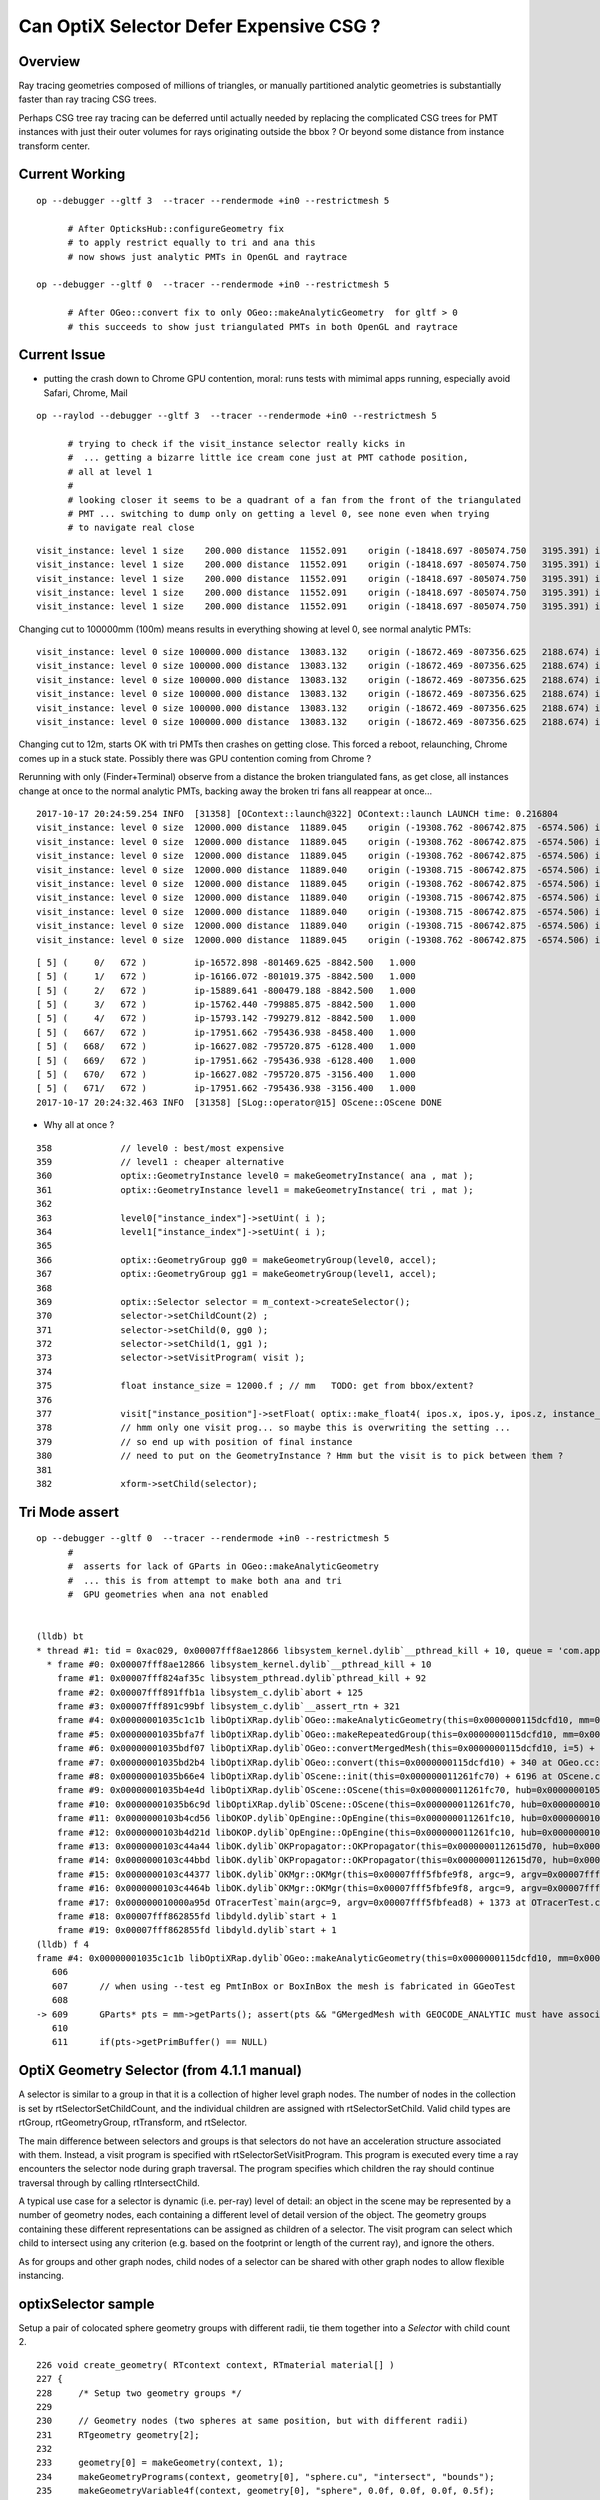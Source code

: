 Can OptiX Selector Defer Expensive CSG ?
===========================================

Overview
---------

Ray tracing geometries composed of millions of triangles, or 
manually partitioned analytic geometries is substantially faster than
ray tracing CSG trees.

Perhaps CSG tree ray tracing can be deferred until actually needed by 
replacing the complicated CSG trees for PMT instances with just their
outer volumes for rays originating outside the bbox ? Or beyond some
distance from instance transform center.


Current Working 
------------------

::


    op --debugger --gltf 3  --tracer --rendermode +in0 --restrictmesh 5
          
          # After OpticksHub::configureGeometry fix
          # to apply restrict equally to tri and ana this
          # now shows just analytic PMTs in OpenGL and raytrace

    op --debugger --gltf 0  --tracer --rendermode +in0 --restrictmesh 5
          
          # After OGeo::convert fix to only OGeo::makeAnalyticGeometry  for gltf > 0 
          # this succeeds to show just triangulated PMTs in both OpenGL and raytrace
         

Current Issue
------------------

* putting the crash down to Chrome GPU contention, moral: runs tests with mimimal apps running, 
  especially avoid Safari, Chrome, Mail

::

    op --raylod --debugger --gltf 3  --tracer --rendermode +in0 --restrictmesh 5

          # trying to check if the visit_instance selector really kicks in 
          #  ... getting a bizarre little ice cream cone just at PMT cathode position, 
          # all at level 1
          #
          # looking closer it seems to be a quadrant of a fan from the front of the triangulated
          # PMT ... switching to dump only on getting a level 0, see none even when trying 
          # to navigate real close 


::

    visit_instance: level 1 size    200.000 distance  11552.091    origin (-18418.697 -805074.750   3195.391) instance_position (-17951.662 -795436.938  -3156.400    200.000)  
    visit_instance: level 1 size    200.000 distance  11552.091    origin (-18418.697 -805074.750   3195.391) instance_position (-17951.662 -795436.938  -3156.400    200.000)  
    visit_instance: level 1 size    200.000 distance  11552.091    origin (-18418.697 -805074.750   3195.391) instance_position (-17951.662 -795436.938  -3156.400    200.000)  
    visit_instance: level 1 size    200.000 distance  11552.091    origin (-18418.697 -805074.750   3195.391) instance_position (-17951.662 -795436.938  -3156.400    200.000)  
    visit_instance: level 1 size    200.000 distance  11552.091    origin (-18418.697 -805074.750   3195.391) instance_position (-17951.662 -795436.938  -3156.400    200.000)  


Changing cut to 100000mm (100m) means results in everything showing at level 0, see normal analytic PMTs::

    visit_instance: level 0 size 100000.000 distance  13083.132    origin (-18672.469 -807356.625   2188.674) instance_position (-17951.662 -795436.938  -3156.400 100000.000)  
    visit_instance: level 0 size 100000.000 distance  13083.132    origin (-18672.469 -807356.625   2188.674) instance_position (-17951.662 -795436.938  -3156.400 100000.000)  
    visit_instance: level 0 size 100000.000 distance  13083.132    origin (-18672.469 -807356.625   2188.674) instance_position (-17951.662 -795436.938  -3156.400 100000.000)  
    visit_instance: level 0 size 100000.000 distance  13083.132    origin (-18672.469 -807356.625   2188.674) instance_position (-17951.662 -795436.938  -3156.400 100000.000)  
    visit_instance: level 0 size 100000.000 distance  13083.132    origin (-18672.469 -807356.625   2188.674) instance_position (-17951.662 -795436.938  -3156.400 100000.000)  
    visit_instance: level 0 size 100000.000 distance  13083.132    origin (-18672.469 -807356.625   2188.674) instance_position (-17951.662 -795436.938  -3156.400 100000.000)  


Changing cut to 12m, starts OK with tri PMTs then crashes on getting close.  This forced a reboot, relaunching, Chrome comes up in a stuck state. 
Possibly there was GPU contention coming from Chrome ?

Rerunning with only (Finder+Terminal) observe from a distance the broken triangulated fans, as get close, all instances change at once to the 
normal analytic PMTs, backing away the broken tri fans all reappear at once...


::

    2017-10-17 20:24:59.254 INFO  [31358] [OContext::launch@322] OContext::launch LAUNCH time: 0.216804
    visit_instance: level 0 size  12000.000 distance  11889.045    origin (-19308.762 -806742.875  -6574.506) instance_position (-17951.662 -795436.938  -3156.400  12000.000)  
    visit_instance: level 0 size  12000.000 distance  11889.045    origin (-19308.762 -806742.875  -6574.506) instance_position (-17951.662 -795436.938  -3156.400  12000.000)  
    visit_instance: level 0 size  12000.000 distance  11889.045    origin (-19308.762 -806742.875  -6574.506) instance_position (-17951.662 -795436.938  -3156.400  12000.000)  
    visit_instance: level 0 size  12000.000 distance  11889.040    origin (-19308.715 -806742.875  -6574.506) instance_position (-17951.662 -795436.938  -3156.400  12000.000)  
    visit_instance: level 0 size  12000.000 distance  11889.045    origin (-19308.762 -806742.875  -6574.506) instance_position (-17951.662 -795436.938  -3156.400  12000.000)  
    visit_instance: level 0 size  12000.000 distance  11889.040    origin (-19308.715 -806742.875  -6574.506) instance_position (-17951.662 -795436.938  -3156.400  12000.000)  
    visit_instance: level 0 size  12000.000 distance  11889.040    origin (-19308.715 -806742.875  -6574.506) instance_position (-17951.662 -795436.938  -3156.400  12000.000)  
    visit_instance: level 0 size  12000.000 distance  11889.040    origin (-19308.715 -806742.875  -6574.506) instance_position (-17951.662 -795436.938  -3156.400  12000.000)  
    visit_instance: level 0 size  12000.000 distance  11889.045    origin (-19308.762 -806742.875  -6574.506) instance_position (-17951.662 -795436.938  -3156.400  12000.000)  

::

    [ 5] (     0/   672 )         ip-16572.898 -801469.625 -8842.500   1.000 
    [ 5] (     1/   672 )         ip-16166.072 -801019.375 -8842.500   1.000 
    [ 5] (     2/   672 )         ip-15889.641 -800479.188 -8842.500   1.000 
    [ 5] (     3/   672 )         ip-15762.440 -799885.875 -8842.500   1.000 
    [ 5] (     4/   672 )         ip-15793.142 -799279.812 -8842.500   1.000 
    [ 5] (   667/   672 )         ip-17951.662 -795436.938 -8458.400   1.000 
    [ 5] (   668/   672 )         ip-16627.082 -795720.875 -6128.400   1.000 
    [ 5] (   669/   672 )         ip-17951.662 -795436.938 -6128.400   1.000 
    [ 5] (   670/   672 )         ip-16627.082 -795720.875 -3156.400   1.000 
    [ 5] (   671/   672 )         ip-17951.662 -795436.938 -3156.400   1.000 
    2017-10-17 20:24:32.463 INFO  [31358] [SLog::operator@15] OScene::OScene DONE




* Why all at once ?

::

    358             // level0 : best/most expensive 
    359             // level1 : cheaper alternative
    360             optix::GeometryInstance level0 = makeGeometryInstance( ana , mat );
    361             optix::GeometryInstance level1 = makeGeometryInstance( tri , mat );
    362 
    363             level0["instance_index"]->setUint( i );
    364             level1["instance_index"]->setUint( i );
    365 
    366             optix::GeometryGroup gg0 = makeGeometryGroup(level0, accel);
    367             optix::GeometryGroup gg1 = makeGeometryGroup(level1, accel);
    368 
    369             optix::Selector selector = m_context->createSelector();
    370             selector->setChildCount(2) ;
    371             selector->setChild(0, gg0 );
    372             selector->setChild(1, gg1 );
    373             selector->setVisitProgram( visit );
    374 
    375             float instance_size = 12000.f ; // mm   TODO: get from bbox/extent? 
    376 
    377             visit["instance_position"]->setFloat( optix::make_float4( ipos.x, ipos.y, ipos.z, instance_size ));
    378             // hmm only one visit prog... so maybe this is overwriting the setting ... 
    379             // so end up with position of final instance 
    380             // need to put on the GeometryInstance ? Hmm but the visit is to pick between them ?
    381 
    382             xform->setChild(selector);





Tri Mode assert
--------------------

::


    op --debugger --gltf 0  --tracer --rendermode +in0 --restrictmesh 5
          #
          #  asserts for lack of GParts in OGeo::makeAnalyticGeometry 
          #  ... this is from attempt to make both ana and tri 
          #  GPU geometries when ana not enabled 


    (lldb) bt
    * thread #1: tid = 0xac029, 0x00007fff8ae12866 libsystem_kernel.dylib`__pthread_kill + 10, queue = 'com.apple.main-thread', stop reason = signal SIGABRT
      * frame #0: 0x00007fff8ae12866 libsystem_kernel.dylib`__pthread_kill + 10
        frame #1: 0x00007fff824af35c libsystem_pthread.dylib`pthread_kill + 92
        frame #2: 0x00007fff891ffb1a libsystem_c.dylib`abort + 125
        frame #3: 0x00007fff891c99bf libsystem_c.dylib`__assert_rtn + 321
        frame #4: 0x00000001035c1c1b libOptiXRap.dylib`OGeo::makeAnalyticGeometry(this=0x0000000115dcfd10, mm=0x000000010781b200) + 571 at OGeo.cc:609
        frame #5: 0x00000001035bfa7f libOptiXRap.dylib`OGeo::makeRepeatedGroup(this=0x0000000115dcfd10, mm=0x000000010781b200, lod=false) + 1439 at OGeo.cc:299
        frame #6: 0x00000001035bdf07 libOptiXRap.dylib`OGeo::convertMergedMesh(this=0x0000000115dcfd10, i=5) + 1671 at OGeo.cc:250
        frame #7: 0x00000001035bd2b4 libOptiXRap.dylib`OGeo::convert(this=0x0000000115dcfd10) + 340 at OGeo.cc:178
        frame #8: 0x00000001035b66e4 libOptiXRap.dylib`OScene::init(this=0x000000011261fc70) + 6196 at OScene.cc:163
        frame #9: 0x00000001035b4e4d libOptiXRap.dylib`OScene::OScene(this=0x000000011261fc70, hub=0x0000000105e00180) + 317 at OScene.cc:85
        frame #10: 0x00000001035b6c9d libOptiXRap.dylib`OScene::OScene(this=0x000000011261fc70, hub=0x0000000105e00180) + 29 at OScene.cc:87
        frame #11: 0x0000000103b4cd56 libOKOP.dylib`OpEngine::OpEngine(this=0x000000011261fc10, hub=0x0000000105e00180) + 182 at OpEngine.cc:43
        frame #12: 0x0000000103b4d21d libOKOP.dylib`OpEngine::OpEngine(this=0x000000011261fc10, hub=0x0000000105e00180) + 29 at OpEngine.cc:55
        frame #13: 0x0000000103c44a44 libOK.dylib`OKPropagator::OKPropagator(this=0x0000000112615d70, hub=0x0000000105e00180, idx=0x00000001095e2700, viz=0x00000001095e5b20) + 196 at OKPropagator.cc:44
        frame #14: 0x0000000103c44bbd libOK.dylib`OKPropagator::OKPropagator(this=0x0000000112615d70, hub=0x0000000105e00180, idx=0x00000001095e2700, viz=0x00000001095e5b20) + 45 at OKPropagator.cc:52
        frame #15: 0x0000000103c44377 libOK.dylib`OKMgr::OKMgr(this=0x00007fff5fbfe9f8, argc=9, argv=0x00007fff5fbfead8, argforced=0x000000010001580d) + 663 at OKMgr.cc:43
        frame #16: 0x0000000103c4464b libOK.dylib`OKMgr::OKMgr(this=0x00007fff5fbfe9f8, argc=9, argv=0x00007fff5fbfead8, argforced=0x000000010001580d) + 43 at OKMgr.cc:49
        frame #17: 0x000000010000a95d OTracerTest`main(argc=9, argv=0x00007fff5fbfead8) + 1373 at OTracerTest.cc:64
        frame #18: 0x00007fff862855fd libdyld.dylib`start + 1
        frame #19: 0x00007fff862855fd libdyld.dylib`start + 1
    (lldb) f 4
    frame #4: 0x00000001035c1c1b libOptiXRap.dylib`OGeo::makeAnalyticGeometry(this=0x0000000115dcfd10, mm=0x000000010781b200) + 571 at OGeo.cc:609
       606  
       607      // when using --test eg PmtInBox or BoxInBox the mesh is fabricated in GGeoTest
       608  
    -> 609      GParts* pts = mm->getParts(); assert(pts && "GMergedMesh with GEOCODE_ANALYTIC must have associated GParts, see GGeo::modifyGeometry "); 
       610  
       611      if(pts->getPrimBuffer() == NULL)




 

OptiX Geometry Selector (from 4.1.1 manual)
---------------------------------------------

A selector is similar to a group in that it is a collection of higher level
graph nodes. The number of nodes in the collection is set by
rtSelectorSetChildCount, and the individual children are assigned with
rtSelectorSetChild. Valid child types are rtGroup, rtGeometryGroup,
rtTransform, and rtSelector.

The main difference between selectors and groups is that selectors do not have
an acceleration structure associated with them. Instead, a visit program is
specified with rtSelectorSetVisitProgram. This program is executed every time a
ray encounters the selector node during graph traversal. The program specifies
which children the ray should continue traversal through by calling
rtIntersectChild.

A typical use case for a selector is dynamic (i.e. per-ray) level of detail: an
object in the scene may be represented by a number of geometry nodes, each
containing a different level of detail version of the object. The geometry
groups containing these different representations can be assigned as children
of a selector. The visit program can select which child to intersect using any
criterion (e.g. based on the footprint or length of the current ray), and
ignore the others.

As for groups and other graph nodes, child nodes of a selector can be shared
with other graph nodes to allow flexible instancing.


optixSelector sample
----------------------

Setup a pair of colocated sphere geometry groups with different radii, tie them together 
into a *Selector* with child count 2.

::

    226 void create_geometry( RTcontext context, RTmaterial material[] )
    227 {
    228     /* Setup two geometry groups */
    229 
    230     // Geometry nodes (two spheres at same position, but with different radii)
    231     RTgeometry geometry[2];
    232 
    233     geometry[0] = makeGeometry(context, 1);
    234     makeGeometryPrograms(context, geometry[0], "sphere.cu", "intersect", "bounds");
    235     makeGeometryVariable4f(context, geometry[0], "sphere", 0.0f, 0.0f, 0.0f, 0.5f);
    236 
    237     geometry[1] = makeGeometry(context, 1);
    238     makeGeometryPrograms(context, geometry[1], "sphere.cu", "intersect", "bounds");
    239     makeGeometryVariable4f(context, geometry[1], "sphere", 0.0f, 0.0f, 0.0f, 1.0f);
    240 
    241     // Geometry instance nodes
    242     RTgeometryinstance instance[2];
    243     instance[0] = makeGeometryInstance( context, geometry[0], material[0] );
    244     instance[1] = makeGeometryInstance( context, geometry[1], material[1] );
    245 
    246     // Accelerations nodes
    247     RTacceleration acceleration[2];
    248     acceleration[0] = makeAcceleration( context, "NoAccel" );
    249     acceleration[1] = makeAcceleration( context, "NoAccel" );
    250 
    251     // Geometry group nodes
    252     RTgeometrygroup group[2];
    253     group[0] = makeGeometryGroup( context, instance[0], acceleration[0] );
    254     group[1] = makeGeometryGroup( context, instance[1], acceleration[1] );
    255 
    256     /* Setup selector as top objects */
    257 
    258     // Init selector node
    259     RTselector selector;
    260     RTprogram  stor_visit_program;
    261     RT_CHECK_ERROR( rtSelectorCreate(context,&selector) );
    262     RT_CHECK_ERROR( rtProgramCreateFromPTXFile(context,ptxpath("selector_example.cu").c_str(),"visit",&stor_visit_program) );
    263     RT_CHECK_ERROR( rtSelectorSetVisitProgram(selector,stor_visit_program) );
    264     RT_CHECK_ERROR( rtSelectorSetChildCount(selector,2) );
    265     RT_CHECK_ERROR( rtSelectorSetChild(selector, 0, group[0]) );
    266     RT_CHECK_ERROR( rtSelectorSetChild(selector, 1, group[1]) );
    267 
    268     // Attach selector to context as top object
    269     RTvariable var_group;
    270     RT_CHECK_ERROR( rtContextDeclareVariable(context,"top_object",&var_group) );
    271     RT_CHECK_ERROR( rtVariableSetObject(var_group, selector) );
    272 }





Pick which geometry group to show based on ray direction::

     29 #include <optix.h>
     30 #include <optixu/optixu_math_namespace.h>
     31 
     32 using namespace optix;
     33 
     34 rtDeclareVariable(optix::Ray, ray, rtCurrentRay, );
     35 
     36 RT_PROGRAM void visit()
     37 {
     38   unsigned int index = (unsigned int)( ray.direction.y < 0.0f );
     39   rtIntersectChild( index );
     40 }



Hmm not clear how to structure 
----------------------------------


Looks like will need a separate selector for every instance... for instance identity::

      Selector
          GeometryGroup 
               GeometryInstance(Geometry,Material)
               Acceleration
          GeometryGroup 
               GeometryInstance(Geometry,Material)
               Acceleration


Rules
~~~~~~~

* Group contains : rtGroup, rtGeometryGroup, rtTransform, or rtSelector
* Transform houses single child : rtGroup, rtGeometryGroup, rtTransform, or rtSelector   (NB not GeometryInstance)
* GeometryGroup is a container for an arbitrary number of geometry instances, and must be assigned an Acceleration
* Selector contains : rtGroup, rtGeometryGroup, rtTransform, and rtSelector


Where to put Selector ? 
~~~~~~~~~~~~~~~~~~~~~~~~~~

Given that the same gmm is used for all pergi... 
it would seem most appropriate to arrange the selector in common also, 
as all instances have the same simplified version of their geometry too..
BUT: selector needs to house 


How to form a simplified analytic instance ?
~~~~~~~~~~~~~~~~~~~~~~~~~~~~~~~~~~~~~~~~~~~~~~


How to select ?
~~~~~~~~~~~~~~~~~

Just like the OpenGL LOD : the level-of-detail decision needs access to: 

* instance position  (could get this using rtGetTransform, BUT tis known already in OGeo so set as visit program attribute)
* instance "size" 

When distance from ray.origin to instance (transform center) exceeds instance size
can select just the outer ?  



Program Variable Transformation
~~~~~~~~~~~~~~~~~~~~~~~~~~~~~~~~~~~~

From the visit program, ray.origin appears to be in object space ? But instance position is in World space.

::

    visit_instance 1  ray.origin (   152.681    541.562    167.953)  instance_position (-17951.658 -795436.938  -3156.400      1.000)  
    visit_instance 1  ray.origin (   152.681    541.562    167.953)  instance_position (-17951.658 -795436.938  -3156.400      1.000)  
    visit_instance 1  ray.origin (   152.681    541.562    167.953)  instance_position (-17951.658 -795436.938  -3156.400      1.000)  
    visit_instance 1  ray.origin (   152.681    541.562    167.953)  instance_position (-17951.658 -795436.938  -3156.400      1.000)  
    visit_instance 1  ray.origin (   152.681    541.562    167.953)  instance_position (-17951.658 -795436.938  -3156.400      1.000)  
    visit_instance 1  ray.origin (   152.681    541.562    167.953)  instance_position (-17951.658 -795436.938  -3156.400      1.000)  
    visit_instance 1  ray.origin (   152.681    541.562    167.953)  instance_position (-17951.658 -795436.938  -3156.400      1.000)  
    visit_instance 1  ray.origin (   152.681    541.562    167.953)  instance_position (-17951.658 -795436.938  -3156.400      1.000)  
    visit_instance 1  ray.origin (   152.681    541.562    167.953)  instance_position (-17951.658 -795436.938  -3156.400      1.000)  
    visit_instance 1  ray.origin (   152.681    541.562    167.953)  instance_position (-17951.658 -795436.938  -3156.400      1.000)  





Recall that rays have a projective transformation applied to them upon encountering Transform nodes during traversal. 
The transformed ray is said to be in object space, while the original ray is said to be in world space.
Programs with access to the rtCurrentRay semantic operate in the spaces summarized in Table 7:

Table 7 Space of rtCurrentRay for Each Program Type

===============  =============
Program           Space
===============  =============
Ray Generation    World
Closest Hit       World
Any Hit           Object
Miss              World
Intersection      Object
Visit             Object
===============  =============

To facilitate transforming variables from one space to another, OptiX’s CUDA C API provides a set of functions::

   ￼__device__ float3 rtTransformPoint(  RTtransformkind kind, const float3& p )
    __device__ float3 rtTransformVector( RTtransformkind kind, const float3& v ) 
    __device__ float3 rtTransformNormal( RTtransformkind kind, const float3& n )
    __device__ void rtGetTransform( RTtransformkind kind, float matrix[16] )

The first three functions transform a float3, interpreted as a point, vector,
or normal vector, from object to world space or vice versa depending on the
value of a RTtransformkind flag passed as an argument. rtGetTransform returns
the four-by-four matrix representing the current transformation from object to
world space (or vice versa depending on the RTtransformkind argument). For best
performance, use the rtTransform functions rather than performing your own
explicit matrix multiplication with the result of rtGetTransform.

A common use case of variable transformation occurs when interpreting
attributes passed from the intersection program to the closest hit program.
Intersection programs often produce attributes, such as normal vectors, in
object space. Should a closest hit program wish to consume that attribute, it
often must transform the attribute from object space to world space:

::

    float3 n = rtTransformNormal( RT_OBJECT_TO_WORLD, normal );



After apply the transform get into ballpark::

    visit_instance 1  ray.origin (-20419.215 -799359.688  -6529.901)  instance_position (-17951.658 -795436.938  -3156.400      1.000)  
    visit_instance 1  ray.origin (-20419.215 -799359.688  -6529.901)  instance_position (-17951.658 -795436.938  -3156.400      1.000)  
    visit_instance 1  ray.origin (-20419.215 -799359.688  -6529.901)  instance_position (-17951.658 -795436.938  -3156.400      1.000)  
    visit_instance 1  ray.origin (-20419.215 -799359.688  -6529.901)  instance_position (-17951.658 -795436.938  -3156.400      1.000)  
    visit_instance 1  ray.origin (-20419.215 -799359.688  -6529.901)  instance_position (-17951.658 -795436.938  -3156.400      1.000)  
    visit_instance 1  ray.origin (-20419.215 -799359.688  -6529.901)  instance_position (-17951.658 -795436.938  -3156.400      1.000)  
    visit_instance 1  ray.origin (-20419.215 -799359.688  -6529.901)  instance_position (-17951.658 -795436.938  -3156.400      1.000)  
    visit_instance 1  ray.origin (-20419.215 -799359.688  -6529.901)  instance_position (-17951.658 -795436.938  -3156.400      1.000)  
    visit_instance 1  ray.origin (-20419.215 -799359.688  -6529.901)  instance_position (-17951.658 -795436.938  -3156.400      1.000)  





Attempt to test with selector between the analytic and triangulated geometry
~~~~~~~~~~~~~~~~~~~~~~~~~~~~~~~~~~~~~~~~~~~~~~~~~~~~~~~~~~~~~~~~~~~~~~~~~~~~~~~

* got slow OGeo convert, and GPU mem limit when tried making geo for each instance


* need to arrange a view with just instances to check the --raylod, 
  restrictmesh seems not to do it ?


::

    op --raylod --debugger --gltf 3  --tracer

    op --raylod --debugger --gltf 3  --tracer --restrictmesh 5




    op --debugger --gltf 3  --tracer --rendermode +in0,+in1,+in2,+in3,+in4,+in5

    op --debugger --gltf 3  --tracer --rendermode +in3
          # just PMTs in OpenGL, raytrace full geo (analytic)

    op --debugger --gltf 3  --tracer --rendermode +in3 --restrictmesh 3
          # OpenGL disappeared, raytrace still full geo (analytic)


ISSUE : ana + tri ggeolib with inconsistent settings 
------------------------------------------------------


* regularize in OpticksHub::configureGeometryTriAna



::

    2017-10-17 15:44:53.647 INFO  [640131] [GGeoLib::dump@299] GGeoLib TRIANGULATED  numMergedMesh 6 ptr 0x105e3eca0
    mm i   0 geocode   K      SKIP        numSolids      12230 numFaces      403712 numITransforms           1 numITransforms*numSolids       12230
    mm i   1 geocode   K      SKIP  EMPTY numSolids          1 numFaces           0 numITransforms        1792 numITransforms*numSolids        1792
    mm i   2 geocode   K      SKIP        numSolids          1 numFaces          12 numITransforms         864 numITransforms*numSolids         864
    mm i   3 geocode   K      SKIP        numSolids          1 numFaces          12 numITransforms         864 numITransforms*numSolids         864
    mm i   4 geocode   K      SKIP        numSolids          1 numFaces          12 numITransforms         864 numITransforms*numSolids         864
    mm i   5 geocode   T                  numSolids          5 numFaces        2928 numITransforms         672 numITransforms*numSolids        3360
     num_total_volumes 12230 num_instanced_volumes 7744 num_global_volumes 4486


    2017-10-17 15:44:53.829 INFO  [640131] [GGeoLib::dump@299] GGeoLib ANALYTIC  numMergedMesh 6 ptr 0x108413550
    mm i   0 geocode   A                  numSolids      12230 numFaces      403712 numITransforms           1 numITransforms*numSolids       12230
    mm i   1 geocode   A            EMPTY numSolids          1 numFaces           0 numITransforms        1792 numITransforms*numSolids        1792
    mm i   2 geocode   A                  numSolids          1 numFaces          12 numITransforms         864 numITransforms*numSolids         864
    mm i   3 geocode   A                  numSolids          1 numFaces          12 numITransforms         864 numITransforms*numSolids         864
    mm i   4 geocode   A                  numSolids          1 numFaces          12 numITransforms         864 numITransforms*numSolids         864
    mm i   5 geocode   A                  numSolids          5 numFaces        2928 numITransforms         672 numITransforms*numSolids        3360
     num_total_volumes 12230 num_instanced_volumes 7744 num_global_volumes 4486



::


    248 void OpticksViz::uploadGeometry()
    249 {
    250     NPY<unsigned char>* colors = m_hub->getColorBuffer();
    251 
    252     m_scene->uploadColorBuffer( colors );  //     oglrap-/Colors preps texture, available to shaders as "uniform sampler1D Colors"
    253 
    254     LOG(info) << m_ok->description();
    255 
    256     m_composition->setTimeDomain(        m_ok->getTimeDomain() );
    257     m_composition->setDomainCenterExtent(m_ok->getSpaceDomain());
    258 
    259     m_scene->setGeometry(m_hub->getGeoLib());
    260 
    261     m_scene->uploadGeometry();
    262 
    263 
    264     m_hub->setupCompositionTargetting();
    265 
    266 }


    342 GGeoLib* OpticksHub::getGeoLib()
    343 {
    344     return m_ggeo->getGeoLib() ;
    345 }
    346 

    471 GGeoLib* GGeo::getGeoLib()
    472 {
    473     return m_geolib ;
    474 }



OScene::

    124     //m_ggeo = m_hub->getGGeo();
    125     m_ggeo = m_hub->getGGeoBase();
    126 
    127     LOG(info) << "OScene::init"
    128               << " ggeobase identifier : " << m_ggeo->getIdentifier()
    129               ;
    130 
    131 
    132     m_geolib = m_ggeo->getGeoLib();
    133 



gltf switch::

    350 GGeoBase* OpticksHub::getGGeoBase()
    351 {
    352    // analytic switch 
    353 
    354     GGeoBase* ggb = m_gltf ? dynamic_cast<GGeoBase*>(m_gscene) : dynamic_cast<GGeoBase*>(m_ggeo) ;
    355     LOG(info) << "OpticksHub::getGGeoBase"
    356               << " analytic switch  "
    357               << " m_gltf " << m_gltf
    358               << " ggb " << ( ggb ? ggb->getIdentifier() : "NULL" )
    359                ;
    360 
    361     return ggb ;
    362 }
    363 




getRestrictMesh
------------------


::

    339 void OpticksGeometry::configureGeometry()
    340 {
    341     int restrict_mesh = m_fcfg->getRestrictMesh() ;
    342     int analytic_mesh = m_fcfg->getAnalyticMesh() ;
    343 
    344     int nmm = m_ggeo->getNumMergedMesh();
    345 
    346     LOG(debug) << "OpticksGeometry::configureGeometry"
    347               << " restrict_mesh " << restrict_mesh
    348               << " analytic_mesh " << analytic_mesh
    349               << " nmm " << nmm
    350               ;
    351 
    352     std::string instance_slice = m_fcfg->getISlice() ;;
    353     std::string face_slice = m_fcfg->getFSlice() ;;
    354     std::string part_slice = m_fcfg->getPSlice() ;;
    355 
    356     NSlice* islice = !instance_slice.empty() ? new NSlice(instance_slice.c_str()) : NULL ;
    357     NSlice* fslice = !face_slice.empty() ? new NSlice(face_slice.c_str()) : NULL ;
    358     NSlice* pslice = !part_slice.empty() ? new NSlice(part_slice.c_str()) : NULL ;
    359 
    360     for(int i=0 ; i < nmm ; i++)
    361     {
    362         GMergedMesh* mm = m_ggeo->getMergedMesh(i);
    363         if(!mm) continue ;
    364 
    365         if(restrict_mesh > -1 && i != restrict_mesh ) mm->setGeoCode(OpticksConst::GEOCODE_SKIP);
    366         if(analytic_mesh > -1 && i == analytic_mesh && i > 0)
    367         {
    368             GPmt* pmt = m_ggeo->getPmt();
    369             assert(pmt && "analyticmesh requires PMT resource");
    370 
    371             GParts* analytic = pmt->getParts() ;
    372             // TODO: the strings should come from config, as detector specific
    373 
    374             analytic->setVerbosity(m_verbosity);
    375             analytic->setContainingMaterial("MineralOil");
    376             analytic->setSensorSurface("lvPmtHemiCathodeSensorSurface");
    377 
    378             mm->setGeoCode(OpticksConst::GEOCODE_ANALYTIC);
    379             mm->setParts(analytic);
    380         }
    381         if(i>0) mm->setInstanceSlice(islice);
    382 
    383         // restrict to non-global for now
    384         if(i>0) mm->setFaceSlice(fslice);
    385         if(i>0) mm->setPartSlice(pslice);
    386     }
    387 
    388     TIMER("configureGeometry");
    389 }





Huh, renderer and mesh indices not aligned ?   
-----------------------------------------------

* inconsistent criteria ?

* TODO: get the name of the instanced mesh into the interface, or at least dump it 


::

    2017-10-16 19:27:59.433 INFO  [511521] [GGeoLib::dump@298] GGeoLib ANALYTIC  numMergedMesh 6
    mm i   0 geocode   A                  numSolids      12230 numFaces      403712 numITransforms           1 numITransforms*numSolids       12230
    mm i   1 geocode   A            EMPTY numSolids          1 numFaces           0 numITransforms        1792 numITransforms*numSolids        1792
    mm i   2 geocode   A                  numSolids          1 numFaces          12 numITransforms         864 numITransforms*numSolids         864
    mm i   3 geocode   A                  numSolids          1 numFaces          12 numITransforms         864 numITransforms*numSolids         864
    mm i   4 geocode   A                  numSolids          1 numFaces          12 numITransforms         864 numITransforms*numSolids         864
    mm i   5 geocode   A                  numSolids          5 numFaces        2928 numITransforms         672 numITransforms*numSolids        3360
     num_total_volumes 12230 num_instanced_volumes 7744 num_global_volumes 4486
    2017-10-16 19:27:59.433 WARN  [511521] [OGeo::convertMergedMesh@224]  RayLOD enabled 
    2017-10-16 19:27:59.656 WARN  [511521] [OGeo::convertMergedMesh@224]  RayLOD enabled 
    2017-10-16 19:27:59.656 WARN  [511521] [OGeo::convertMergedMesh@229] OGeo::convertMesh skipping mesh 1
    2017-10-16 19:27:59.656 WARN  [511521] [OGeo::convertMergedMesh@224]  RayLOD enabled 
    2017-10-16 19:27:59.660 FATAL [511521] [*GMesh::makeFaceRepeatedInstancedIdentityBuffer@1997] GMesh::makeFaceRepeatedInstancedIdentityBuffer nodeinfo_ok 1 nodeinfo_buffer_items 1 numSolids 1
    2017-10-16 19:27:59.660 FATAL [511521] [*GMesh::makeFaceRepeatedInstancedIdentityBuffer@2005] GMesh::makeFaceRepeatedInstancedIdentityBuffer iidentity_ok 1 iidentity_buffer_items 864 numFaces (sum of faces in numSolids)12 numITransforms 864 numSolids*numITransforms 864 numRepeatedIdentity 10368
    [ 2] (     0/   864 )         ip-20119.562 -796322.625 -9913.898   1.000 
    [ 2] (     1/   864 )         ip-20253.062 -796409.000 -9822.100   1.000 
    [ 2] (     2/   864 )         ip-20119.562 -796322.625 -9730.301   1.000 
    [ 2] (     3/   864 )         ip-19251.227 -795760.875 -9766.898   1.000 
    [ 2] (     4/   864 )         ip-19384.727 -795847.250 -9675.100   1.000 
    [ 2] (     5/   864 )         ip-19251.227 -795760.875 -9583.301   1.000 
    [ 2] (     6/   864 )         ip-21102.336 -796958.375 -9766.898   1.000 
    [ 2] (     7/   864 )         ip-21235.836 -797044.750 -9675.100   1.000 
    [ 2] (     8/   864 )         ip-21102.336 -796958.375 -9583.301   1.000 
    [ 2] (     9/   864 )         ip-20119.398 -796322.875 -7676.898   1.000 
    2017-10-16 19:27:59.756 WARN  [511521] [OGeo::convertMergedMesh@224]  RayLOD enabled 
    2017-10-16 19:27:59.756 FATAL [511521] [*GMesh::makeFaceRepeatedInstancedIdentityBuffer@1997] GMesh::makeFaceRepeatedInstancedIdentityBuffer nodeinfo_ok 1 nodeinfo_buffer_items 1 numSolids 1
    2017-10-16 19:27:59.756 FATAL [511521] [*GMesh::makeFaceRepeatedInstancedIdentityBuffer@2005] GMesh::makeFaceRepeatedInstancedIdentityBuffer iidentity_ok 1 iidentity_buffer_items 864 numFaces (sum of faces in numSolids)12 numITransforms 864 numSolids*numITransforms 864 numRepeatedIdentity 10368
    [ 3] (     0/   864 )         ip-20079.611 -796362.250 -9934.684   1.000 
    [ 3] (     1/   864 )         ip-20243.338 -796468.188 -9822.100   1.000 
    [ 3] (     2/   864 )         ip-20079.611 -796362.250 -9709.517   1.000 
    [ 3] (     3/   864 )         ip-19211.277 -795800.500 -9787.684   1.000 
    [ 3] (     4/   864 )         ip-19375.004 -795906.438 -9675.100   1.000 
    [ 3] (     5/   864 )         ip-19211.277 -795800.500 -9562.517   1.000 
    [ 3] (     6/   864 )         ip-21062.387 -796998.062 -9787.684   1.000 
    [ 3] (     7/   864 )         ip-21226.113 -797104.000 -9675.100   1.000 
    [ 3] (     8/   864 )         ip-21062.387 -796998.062 -9562.517   1.000 
    [ 3] (     9/   864 )         ip-20079.449 -796362.500 -7697.684   1.000 
    2017-10-16 19:27:59.790 WARN  [511521] [OGeo::convertMergedMesh@224]  RayLOD enabled 
    2017-10-16 19:27:59.790 FATAL [511521] [*GMesh::makeFaceRepeatedInstancedIdentityBuffer@1997] GMesh::makeFaceRepeatedInstancedIdentityBuffer nodeinfo_ok 1 nodeinfo_buffer_items 1 numSolids 1
    2017-10-16 19:27:59.790 FATAL [511521] [*GMesh::makeFaceRepeatedInstancedIdentityBuffer@2005] GMesh::makeFaceRepeatedInstancedIdentityBuffer iidentity_ok 1 iidentity_buffer_items 864 numFaces (sum of faces in numSolids)12 numITransforms 864 numSolids*numITransforms 864 numRepeatedIdentity 10368
    [ 4] (     0/   864 )         ip-20066.975 -796431.500 -9887.918   1.000 
    [ 4] (     1/   864 )         ip-20162.691 -796493.438 -9822.100   1.000 
    [ 4] (     2/   864 )         ip-20066.975 -796431.500 -9756.282   1.000 
    [ 4] (     3/   864 )         ip-19198.641 -795869.750 -9740.918   1.000 
    [ 4] (     4/   864 )         ip-19294.357 -795931.688 -9675.100   1.000 
    [ 4] (     5/   864 )         ip-19198.641 -795869.750 -9609.282   1.000 
    [ 4] (     6/   864 )         ip-21049.750 -797067.312 -9740.918   1.000 
    [ 4] (     7/   864 )         ip-21145.467 -797129.188 -9675.100   1.000 
    [ 4] (     8/   864 )         ip-21049.750 -797067.312 -9609.282   1.000 
    [ 4] (     9/   864 )         ip-20066.812 -796431.750 -7650.918   1.000 
    2017-10-16 19:27:59.823 WARN  [511521] [OGeo::convertMergedMesh@224]  RayLOD enabled 
    2017-10-16 19:27:59.823 FATAL [511521] [*GMesh::makeFaceRepeatedInstancedIdentityBuffer@1997] GMesh::makeFaceRepeatedInstancedIdentityBuffer nodeinfo_ok 1 nodeinfo_buffer_items 5 numSolids 5
    2017-10-16 19:27:59.823 FATAL [511521] [*GMesh::makeFaceRepeatedInstancedIdentityBuffer@2005] GMesh::makeFaceRepeatedInstancedIdentityBuffer iidentity_ok 1 iidentity_buffer_items 3360 numFaces (sum of faces in numSolids)2928 numITransforms 672 numSolids*numITransforms 3360 numRepeatedIdentity 1967616
    [ 5] (     0/   672 )         ip-16572.898 -801469.625 -8842.500   1.000 
    [ 5] (     1/   672 )         ip-16166.072 -801019.375 -8842.500   1.000 
    [ 5] (     2/   672 )         ip-15889.641 -800479.188 -8842.500   1.000 
    [ 5] (     3/   672 )         ip-15762.440 -799885.875 -8842.500   1.000 
    [ 5] (     4/   672 )         ip-15793.142 -799279.812 -8842.500   1.000 
    [ 5] (     5/   672 )         ip-15979.650 -798702.375 -8842.500   1.000 
    [ 5] (     6/   672 )         ip-16309.258 -798192.875 -8842.500   1.000 
    [ 5] (     7/   672 )         ip-16759.500 -797786.062 -8842.500   1.000 
    [ 5] (     8/   672 )         ip-17299.695 -797509.625 -8842.500   1.000 
    [ 5] (     9/   672 )         ip-17893.031 -797382.438 -8842.500   1.000 





